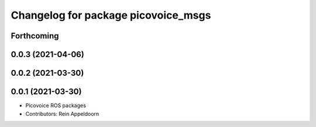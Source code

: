 ^^^^^^^^^^^^^^^^^^^^^^^^^^^^^^^^^^^^
Changelog for package picovoice_msgs
^^^^^^^^^^^^^^^^^^^^^^^^^^^^^^^^^^^^

Forthcoming
-----------

0.0.3 (2021-04-06)
------------------

0.0.2 (2021-03-30)
------------------

0.0.1 (2021-03-30)
------------------
* Picovoice ROS packages
* Contributors: Rein Appeldoorn
